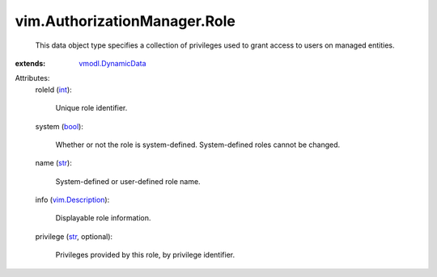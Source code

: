 .. _int: https://docs.python.org/2/library/stdtypes.html

.. _str: https://docs.python.org/2/library/stdtypes.html

.. _bool: https://docs.python.org/2/library/stdtypes.html

.. _vim.Description: ../../vim/Description.rst

.. _vmodl.DynamicData: ../../vmodl/DynamicData.rst


vim.AuthorizationManager.Role
=============================
  This data object type specifies a collection of privileges used to grant access to users on managed entities.
:extends: vmodl.DynamicData_

Attributes:
    roleId (`int`_):

       Unique role identifier.
    system (`bool`_):

       Whether or not the role is system-defined. System-defined roles cannot be changed.
    name (`str`_):

       System-defined or user-defined role name.
    info (`vim.Description`_):

       Displayable role information.
    privilege (`str`_, optional):

       Privileges provided by this role, by privilege identifier.
